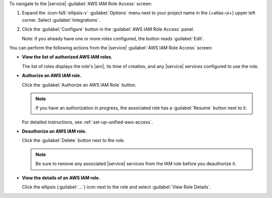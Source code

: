To navigate to the |service| :guilabel:`AWS IAM Role Access` screen:

1. Expand the :icon-fa5:`ellipsis-v` :guilabel:`Options` menu next to 
   your project name in the {+atlas-ui+} upper left corner. Select 
   :guilabel:`Integrations`.

#. Click the :guilabel:`Configure` button in the :guilabel:`AWS IAM
   Role Access` panel.

   Note: if you already have one or more roles configured, the button
   reads :guilabel:`Edit`.

You can perform the following actions from the |service| :guilabel:`AWS
IAM Role Access` screen:

- **View the list of authorized AWS IAM roles.**

  The list of roles displays the role's |arn|, its time of creation, and
  any |service| services configured to use the role.

- **Authorize an AWS IAM role.**

  Click the :guilabel:`Authorize an AWS IAM Role` button.

  .. note:: 
  
     If you have an authorization in progress, the associated role has
     a :guilabel:`Resume` button next to it.

  For detailed instructions, see :ref:`set-up-unified-aws-access`.

- **Deauthorize an AWS IAM role.**

  Click the :guilabel:`Delete` button next to the role.

  .. note::

     Be sure to remove any associated |service| services from the IAM 
     role before you deauthorize it.

- **View the details of an AWS IAM role.**

  Click the ellipsis (:guilabel:`...`) icon next to the role and select
  :guilabel:`View Role Details`.